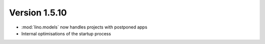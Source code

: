 Version 1.5.10
==============

- :mod:`lino.models` now handles projects with postponed apps
- Internal optimisations of the startup process
